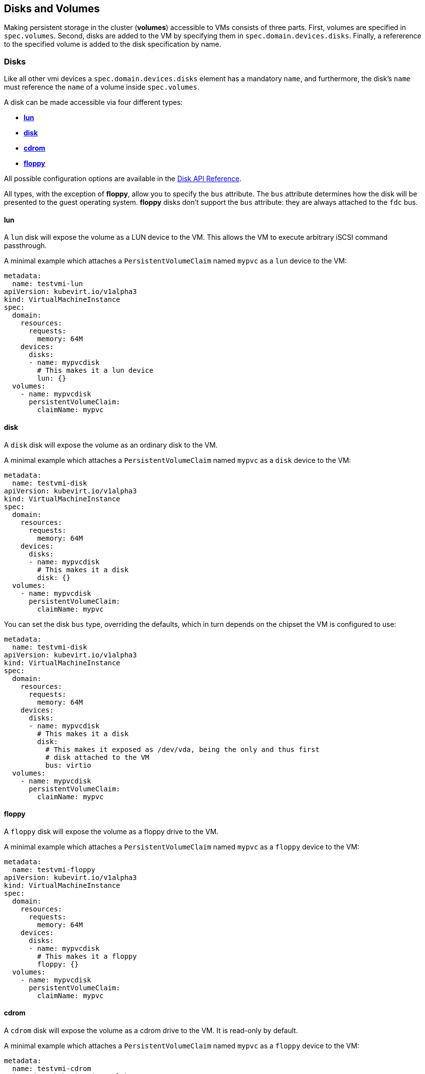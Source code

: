 Disks and Volumes
-----------------

Making persistent storage in the cluster (*volumes*) accessible to VMs
consists of three parts. First, volumes are specified in `spec.volumes`.
Second, disks are added to the VM by specifying them in
`spec.domain.devices.disks`. Finally, a refererence to the specified
volume is added to the disk specification by name.

Disks
~~~~~

Like all other vmi devices a `spec.domain.devices.disks` element has a
mandatory `name`, and furthermore, the disk's `name` must reference the `name`
of a volume inside `spec.volumes`.

A disk can be made accessible via four different types:

* link:#lun[*lun*]
* link:#disk[*disk*]
* link:#cdrom[*cdrom*]
* link:#floppy[*floppy*]

All possible configuration options are available in the
https://kubevirt.github.io/api-reference/master/definitions.html#_v1_disk[Disk
API Reference].

All types, with the exception of *floppy*, allow you to specify the
`bus` attribute. The `bus` attribute determines how the disk will be
presented to the guest operating system. *floppy* disks don’t support
the `bus` attribute: they are always attached to the `fdc` bus.

lun
^^^

A `lun` disk will expose the volume as a LUN device to the VM. This
allows the VM to execute arbitrary iSCSI command passthrough.

A minimal example which attaches a `PersistentVolumeClaim` named `mypvc`
as a `lun` device to the VM:

[source,yaml]
----
metadata:
  name: testvmi-lun
apiVersion: kubevirt.io/v1alpha3
kind: VirtualMachineInstance
spec:
  domain:
    resources:
      requests:
        memory: 64M
    devices:
      disks:
      - name: mypvcdisk
        # This makes it a lun device
        lun: {}
  volumes:
    - name: mypvcdisk
      persistentVolumeClaim:
        claimName: mypvc
----

disk
^^^^

A `disk` disk will expose the volume as an ordinary disk to the VM.

A minimal example which attaches a `PersistentVolumeClaim` named `mypvc`
as a `disk` device to the VM:

[source,yaml]
----
metadata:
  name: testvmi-disk
apiVersion: kubevirt.io/v1alpha3
kind: VirtualMachineInstance
spec:
  domain:
    resources:
      requests:
        memory: 64M
    devices:
      disks:
      - name: mypvcdisk
        # This makes it a disk
        disk: {}
  volumes:
    - name: mypvcdisk
      persistentVolumeClaim:
        claimName: mypvc
----

You can set the disk `bus` type, overriding the defaults, which in turn
depends on the chipset the VM is configured to use:

[source,yaml]
----
metadata:
  name: testvmi-disk
apiVersion: kubevirt.io/v1alpha3
kind: VirtualMachineInstance
spec:
  domain:
    resources:
      requests:
        memory: 64M
    devices:
      disks:
      - name: mypvcdisk
        # This makes it a disk
        disk:
          # This makes it exposed as /dev/vda, being the only and thus first
          # disk attached to the VM
          bus: virtio
  volumes:
    - name: mypvcdisk
      persistentVolumeClaim:
        claimName: mypvc
----

floppy
^^^^^^

A `floppy` disk will expose the volume as a floppy drive to the VM.

A minimal example which attaches a `PersistentVolumeClaim` named `mypvc`
as a `floppy` device to the VM:

[source,yaml]
----
metadata:
  name: testvmi-floppy
apiVersion: kubevirt.io/v1alpha3
kind: VirtualMachineInstance
spec:
  domain:
    resources:
      requests:
        memory: 64M
    devices:
      disks:
      - name: mypvcdisk
        # This makes it a floppy
        floppy: {}
  volumes:
    - name: mypvcdisk
      persistentVolumeClaim:
        claimName: mypvc
----

cdrom
^^^^^

A `cdrom` disk will expose the volume as a cdrom drive to the VM. It is
read-only by default.

A minimal example which attaches a `PersistentVolumeClaim` named `mypvc`
as a `floppy` device to the VM:

[source,yaml]
----
metadata:
  name: testvmi-cdrom
apiVersion: kubevirt.io/v1alpha3
kind: VirtualMachineInstance
spec:
  domain:
    resources:
      requests:
        memory: 64M
    devices:
      disks:
      - name: mypvcdisk
        # This makes it a cdrom
        cdrom:
          # This makes the cdrom writeable
          readOnly: false
          # This makes the cdrom be exposed as SATA device
          bus: sata
  volumes:
    - name: mypvcdisk
      persistentVolumeClaim:
        claimName: mypvc
----

Volumes
~~~~~~~

Supported volume sources are

* link:#cloudInitNoCloud[*cloudInitNoCloud*]
* link:#persistentVolumeClaim[*persistentVolumeClaim*]
* link:#ephemeral[*ephemeral*]
* link:#containerDisk[*containerDisk*]
* link:#emptyDisk[*emptyDisk*]
* link:#hostDisk[*hostDisk*]
* link:#dataVolume[*dataVolume*]
* link:#configMap[*configMap*]
* link:#secret[*secret*]
* link:#serviceAccount[*serviceAccount*]

All possible configuration options are available in the
https://kubevirt.github.io/api-reference/master/definitions.html#_v1_volume[Volume
API Reference].

cloudInitNoCloud
^^^^^^^^^^^^^^^^

Allows attaching `cloudInitNoCloud` data-sources to the VM. If the VM
contains a proper cloud-init setup, it will pick up the disk as a
user-data source.

A simple example which attaches a `Secret` as a cloud-init `disk`
datasource may look like this:

[source,yaml]
----
metadata:
  name: testvmi-cloudinitnocloud
apiVersion: kubevirt.io/v1alpha3
kind: VirtualMachineInstance
spec:
  domain:
    resources:
      requests:
        memory: 64M
    devices:
      disks:
      - name: mybootdisk
        lun: {}
      - name: mynoclouddisk
        disk: {}
  volumes:
    - name: mybootdisk
      persistentVolumeClaim:
        claimName: mypvc
    - name: mynoclouddisk
      cloudInitNoCloud:
        secretRef:
          name: testsecret
----

persistentVolumeClaim
^^^^^^^^^^^^^^^^^^^^^

Allows connecting a `PersistentVolumeClaim` to a VM disk.

Use a PersistentVolumeClaim when the VirtualMachineInstance’s disk needs
to persist after the VM terminates. This allows for the VM’s data to
remain persistent between restarts.

A `PersistentVolume` can be in ``filesystem'' or ``block'' mode:

* Filesystem: For KubeVirt to be able to consume the disk present on a
PersistentVolume’s filesystem, the disk must be named `disk.img` and be
placed in the root path of the filesystem. Currently the disk is also
required to be in raw format. > *Important:* The `disk.img` image file
needs to be owned by the user-id `107` in order to avoid permission
issues.
+
____________________________________________________________________________________________________________________________________________________________________________________________________________________________________________________________________________________________________________________________________________________________________________________________________________________________________________________________________________________
*Note:* If the `disk.img` image file has not been created manually
before starting a VM then it will be created automatically with the
`PersistentVolumeClaim` size. Since not every storage provisioner
provides volumes with the exact usable amount of space as requested
(e.g. due to filesystem overhead), KubeVirt tolerates up to 10% less
available space. This can be configured with the
`pvc-tolerate-less-space-up-to-percent` value in the `kubevirt-config`
ConfigMap.
____________________________________________________________________________________________________________________________________________________________________________________________________________________________________________________________________________________________________________________________________________________________________________________________________________________________________________________________________________________
* Block: Use a block volume for consuming raw block devices. Note: you
need to enable the BlockVolume feature gate.

A simple example which attaches a `PersistentVolumeClaim` as a `disk`
may look like this:

[source,yaml]
----
metadata:
  name: testvmi-pvc
apiVersion: kubevirt.io/v1alpha3
kind: VirtualMachineInstance
spec:
  domain:
    resources:
      requests:
        memory: 64M
    devices:
      disks:
      - name: mypvcdisk
        lun: {}
  volumes:
    - name: mypvcdisk
      persistentVolumeClaim:
        claimName: mypvc
----

ephemeral
^^^^^^^^^

An ephemeral volume is a local COW (copy on write) image that uses a
network volume as a read-only backing store. With an ephemeral volume,
the network backing store is never mutated. Instead all writes are
stored on the ephemeral image which exists on local storage. KubeVirt
dynamically generates the ephemeral images associated with a VM when the
VM starts, and discards the ephemeral images when the VM stops.

Ephemeral volumes are useful in any scenario where disk persistence is
not desired. The COW image is discarded when VM reaches a final state
(e.g., succeeded, failed).

Currently, only `PersistentVolumeClaim` may be used as a backing store
of the ephemeral volume.

Up-to-date information on supported backing stores can be found in the
http://www.kubevirt.io/api-reference/master/definitions.html#_v1_ephemeralvolumesource[KubeVirt
API].

[source,yaml]
----
metadata:
  name: testvmi-ephemeral-pvc
apiVersion: kubevirt.io/v1alpha3
kind: VirtualMachineInstance
spec:
  domain:
    resources:
      requests:
        memory: 64M
    devices:
      disks:
      - name: mypvcdisk
        lun: {}
  volumes:
    - name: mypvcdisk
      ephemeral:
        persistentVolumeClaim:
          claimName: mypvc
----

containerDisk
^^^^^^^^^^^^^

*containerDisk was originally registryDisk, please update your code when
needed.*

The Registry Disk feature provides the ability to store and distribute
VM disks in the container image registry. Registry Disks can be assigned
to VMs in the disks section of the VirtualMachineInstance spec.

No network shared storage devices are utilized by Registry Disks. The
disks are pulled from the container registry and reside on the local
node hosting the VMs that consume the disks.

When to use a containerDisk
+++++++++++++++++++++++++++

Registry Disks are ephemeral storage devices that can be assigned to any
number of active VirtualMachineInstances. This makes them an ideal tool
for users who want to replicate a large number of VM workloads that do
not require persistent data. Registry Disks are commonly used in
conjunction with VirtualMachineInstanceReplicaSets.

When Not to use a containerDisk
+++++++++++++++++++++++++++++++

Registry Disks are not a good solution for any workload that requires
persistent disks across VM restarts, or workloads that require VM live
migration support. It is possible Registry Disks may gain live migration
support in the future, but at the moment live migrations are
incompatible with Registry Disks.

containerDisk Workflow Example
++++++++++++++++++++++++++++++

Users push VM disks into the container registry using a KubeVirt base
image designed to work with the Registry Disk feature. The latest base
container image is *kubevirt/container-disk-v1alpha*.

Using this base image, users can inject a VirtualMachineInstance disk
into a container image in a way that is consumable by the KubeVirt
runtime. Disks placed into the base container must be placed into the
`/disk` directory. Raw and qcow2 formats are supported. Qcow2 is
recommended in order to reduce the container image’s size.

Example: Inject a VirtualMachineInstance disk into a container image.

[source,yaml]
----
cat << END > Dockerfile
FROM kubevirt/container-disk-v1alpha
ADD fedora25.qcow2 /disk
END

docker build -t vmidisks/fedora25:latest .
----

Example: Upload the ContainerDisk container image to a registry.

[source,yaml]
----
docker push vmidisks/fedora25:latest
----

Example: Attach the ContainerDisk as an ephemeral disk to a VM.

[source,yaml]
----
metadata:
  name: testvmi-containerdisk
apiVersion: kubevirt.io/v1alpha3
kind: VirtualMachineInstance
spec:
  domain:
    resources:
      requests:
        memory: 64M
    devices:
      disks:
      - name: containerdisk
        disk: {}
  volumes:
    - name: containerdisk
      containerDisk:
        image: vmidisks/fedora25:latest
----

Note that a `containerDisk` is file-based and therefore cannot be
attached as a `lun` device to the VM.

Custom disk image path
++++++++++++++++++++++

ContainerDisk also allows to store disk images in any folder, when
required. The process is the same as previous. The main difference is,
that in custom location, kubevirt does not scan for any image. It is
your responsibility to provide full path for the disk image. Providing
image `path` is optional. When no `path` is provided, kubevirt searches
for disk images in default location: `/disk`.

Example: Build container disk image:

[source,yaml]
----
cat << END > Dockerfile
FROM kubevirt/container-disk-v1alpha
ADD fedora25.qcow2 /custom-disk-path
END

docker build -t vmidisks/fedora25:latest .
docker push vmidisks/fedora25:latest
----

Create VMI with container disk pointing to the custom location:

[source,yaml]
----
metadata:
  name: testvmi-containerdisk
apiVersion: kubevirt.io/v1alpha3
kind: VirtualMachineInstance
spec:
  domain:
    resources:
      requests:
        memory: 64M
    devices:
      disks:
      - name: containerdisk
        disk: {}
  volumes:
    - name: containerdisk
      containerDisk:
        image: vmidisks/fedora25:latest
        path: /custom-disk-path/fedora.qcow2
----

emptyDisk
^^^^^^^^^

An `emptyDisk` works similar to an `emptyDir` in Kubernetes. An extra
sparse `qcow2` disk will be allocated and it will live as long as the
VM. Thus it will survive guest side VM reboots, but not a VM
re-creation. The disk `capacity` needs to be specified.

Example: Boot cirros with an extra `emptyDisk` with a size of `2GiB`:

[source,yaml]
----
apiVersion: kubevirt.io/v1alpha3
kind: VirtualMachineInstance
metadata:
  name: testvmi-nocloud
spec:
  terminationGracePeriodSeconds: 5
  domain:
    resources:
      requests:
        memory: 64M
    devices:
      disks:
      - name: containerdisk
        disk:
          bus: virtio
      - name: emptydisk
        disk:
          bus: virtio
  volumes:
    - name: containerdisk
      containerDisk:
        image: kubevirt/cirros-registry-disk-demo:latest
    - name: emptydisk
      emptyDisk:
        capacity: 2Gi
----

When to use an emptyDisk
++++++++++++++++++++++++

Ephemeral VMs very often come with read-only root images and limited
tmpfs space. In many cases this is not enough to install application
dependencies and provide enough disk space for the application data.
While this data is not critical and thus can be lost, it is still needed
for the application to function properly during its lifetime. This is
where an `emptyDisk` can be useful. An emptyDisk is often used and
mounted somewhere in `/var/lib` or `/var/run`.

hostDisk
^^^^^^^^

A `hostDisk` volume type provides the ability to create or use a disk
image located somewhere on a node. It works similar to a `hostPath` in
Kubernetes and provides two usage types:

* `DiskOrCreate` if a disk image does not exist at a given location then
create one
* `Disk` a disk image must exist at a given location

Example: Create a 1Gi disk image located at /data/disk.img and attach it
to a VM.

[source,yaml]
----
apiVersion: kubevirt.io/v1alpha3
kind: VirtualMachineInstance
metadata:
  labels:
    special: vmi-host-disk
  name: vmi-host-disk
spec:
  domain:
    devices:
      disks:
      - disk:
          bus: virtio
        name: host-disk
    machine:
      type: ""
    resources:
      requests:
        memory: 64M
  terminationGracePeriodSeconds: 0
  volumes:
  - hostDisk:
      capacity: 1Gi
      path: /data/disk.img
      type: DiskOrCreate
    name: host-disk
status: {}
----

dataVolume
^^^^^^^^^^

DataVolumes are a way to automate importing virtual machine disks onto
pvcs during the virtual machine’s launch flow. Without using a
DataVolume, users have to prepare a pvc with a disk image before
assigning it to a VM or VMI manifest. With a DataVolume, both the pvc
creation and import is automated on behalf of the user.

DataVolume VM Behavior
++++++++++++++++++++++

DataVolumes can be defined in the VM spec directly by adding the
DataVolumes to the dataVolumeTemplates list. Below is an example.

....
apiVersion: kubevirt.io/v1alpha3
kind: VirtualMachine
metadata:
  labels:
    kubevirt.io/vm: vm-alpine-datavolume
  name: vm-alpine-datavolume
spec:
  running: false
  template:
    metadata:
      labels:
        kubevirt.io/vm: vm-alpine-datavolume
    spec:
      domain:
        devices:
          disks:
          - disk:
              bus: virtio
            name: datavolumedisk1
        resources:
          requests:
            memory: 64M
      volumes:
      - dataVolume:
          name: alpine-dv
        name: datavolumedisk1
  dataVolumeTemplates:
  - metadata:
      name: alpine-dv
    spec:
      pvc:
        accessModes:
        - ReadWriteOnce
        resources:
          requests:
            storage: 2Gi
      source:
        http:
          url: http://cdi-http-import-server.kubevirt/images/alpine.iso
....

You can see the DataVolume defined in the dataVolumeTemplates section
has two parts. The *source* and *pvc*

The *source* part declares that there is a disk image living on an http
server that we want to use as a volume for this VM. The *pvc* part
declares the spec that should be used to create the pvc that hosts the
*source* data.

When this VM manifest is posted to the cluster, as part of the launch
flow a pvc will be created using the spec provided and the source data
will be automatically imported into that pvc before the VM starts. When
the VM is deleted, the storage provisioned by the DataVolume will
automatically be deleted as well.

DataVolume VMI Behavior
+++++++++++++++++++++++

For a VMI object, DataVolumes can be referenced as a volume source for
the VMI. When this is done, it is expected that the referenced
DataVolume exists in the cluster. The VMI will consume the DataVolume,
but the DataVolume’s life-cycle will not be tied to the VMI.

Below is an example of a DataVolume being referenced by a VMI. It is
expected that the DataVolume _alpine-datavolume_ was created prior to
posting the VMI manifest to the cluster. It is okay to post the VMI
manifest to the cluster while the DataVolume is still having data
imported. KubeVirt knows not to start the VMI until all referenced
DataVolumes have finished their clone and import phases.

....
apiVersion: kubevirt.io/v1alpha3
kind: VirtualMachineInstance
metadata:
  labels:
    special: vmi-alpine-datavolume
  name: vmi-alpine-datavolume
spec:
  domain:
    devices:
      disks:
      - disk:
          bus: virtio
        name: disk1
    machine:
      type: ""
    resources:
      requests:
        memory: 64M
  terminationGracePeriodSeconds: 0
  volumes:
  - name: volume1
    dataVolume:
      name: alpine-datavolume
....

Enabling DataVolume support.
++++++++++++++++++++++++++++

A DataVolume is a custom resource provided by the Containerized Data
Importer (CDI) project. KubeVirt integrates with CDI in order to provide
users a workflow for dynamically creating pvcs and importing data into
those pvcs.

In order to take advantage of the DataVolume volume source on a VM or
VMI, the *DataVolumes* feature gate must be enabled in the
*kubevirt-config* config map before KubeVirt is installed. CDI must also
be installed.

*Installing CDI*

Go to the
https://github.com/kubevirt/containerized-data-importer/releases[CDI
release page]

Pick the latest stable release and post the corresponding
cdi-controller-deployment.yaml manifest to your cluster.

*Enabling the DataVolumes feature gate*

Below is an example of how to enable DataVolume support using the
kubevirt-config config map.

....
cat <<EOF | _kubectl create -f -
apiVersion: v1
kind: ConfigMap
metadata:
  name: kubevirt-config
  namespace: kubevirt
  labels:
    kubevirt.io: ""
data:
  feature-gates: "DataVolumes"
....

This config map assumes KubeVirt will be installed in the kubevirt
namespace. Change the namespace to suite your installation.

First post the configmap above, then install KubeVirt. At that point
DataVolume integration will be enabled.

configMap
^^^^^^^^^

A `configMap` is a reference to a
https://kubernetes.io/docs/tasks/configure-pod-container/configure-pod-configmap/[ConfigMap]
in Kubernetes. An extra `iso` disk will be allocated which has to be
mounted on a VM. To mount the `configMap` users can use `cloudInit` and
the disks serial number. The `name` needs to be set for a reference to
the created kubernetes `ConfigMap`.

___________________________________________________________________________________________________________________________________________________
*Note:* Currently, ConfigMap update propagation is not supported. If a
ConfigMap is updated, only a pod will be aware of changes, not running
VMIs.
___________________________________________________________________________________________________________________________________________________

________________________________________________________________________________________________________________________________________________________________________________
*Note:* Due to a Kubernetes CRD
https://github.com/kubernetes/kubernetes/issues/68466[issue], you cannot
control the paths within the volume where ConfigMap keys are projected.
________________________________________________________________________________________________________________________________________________________________________________

Example: Attach the `configMap` to a VM and use `cloudInit` to mount the
`iso` disk:

[source,yaml]
----
apiVersion: kubevirt.io/v1alpha3
kind: VirtualMachineInstance
metadata:
  labels:
    special: vmi-fedora
  name: vmi-fedora
spec:
  domain:
    devices:
      disks:
      - disk:
          bus: virtio
        name: containerdisk
      - disk:
          bus: virtio
        name: cloudinitdisk
      - disk: {}
        name: app-config-disk
        # set serial
        serial: CVLY623300HK240D
    machine:
      type: ""
    resources:
      requests:
        memory: 1024M
  terminationGracePeriodSeconds: 0
  volumes:
  - name: containerdisk
    containerDisk:
      image: kubevirt/fedora-cloud-container-disk-demo:latest
  - cloudInitNoCloud:
      userData: |-
        #cloud-config
        password: fedora
        chpasswd: { expire: False }
        bootcmd:
          # mount the ConfigMap
          - "mkdir /mnt/app-config"
          - "mount /dev/$(lsblk --nodeps -no name,serial | grep CVLY623300HK240D | cut -f1 -d' ') /mnt/app-config"
    name: cloudinitdisk
  - configMap:
      name: app-config
    name: app-config-disk
status: {}
----

secret
^^^^^^

A `secret` is a reference to a
https://kubernetes.io/docs/concepts/configuration/secret/[Secret] in
Kubernetes. An extra `iso` disk will be allocated which has to be
mounted on a VM. To mount the `secret` users can use `cloudInit` and the
disks serial number. The `secretName` needs to be set for a reference to
the created kubernetes `Secret`.

_____________________________________________________________________________________________________________________________________________
*Note:* Currently, Secret update propagation is not supported. If a
Secret is updated, only a pod will be aware of changes, not running
VMIs.
_____________________________________________________________________________________________________________________________________________

_____________________________________________________________________________________________________________________________________________________________________________
*Note:* Due to a Kubernetes CRD
https://github.com/kubernetes/kubernetes/issues/68466[issue], you cannot
control the paths within the volume where Secret keys are projected.
_____________________________________________________________________________________________________________________________________________________________________________

Example: Attach the `secret` to a VM and use `cloudInit` to mount the
`iso` disk:

[source,yaml]
----
apiVersion: kubevirt.io/v1alpha3
kind: VirtualMachineInstance
metadata:
  labels:
    special: vmi-fedora
  name: vmi-fedora
spec:
  domain:
    devices:
      disks:
      - disk:
          bus: virtio
        name: containerdisk
      - disk:
          bus: virtio
        name: cloudinitdisk
      - disk: {}
        name: app-secret-disk
        # set serial
        serial: D23YZ9W6WA5DJ487
    machine:
      type: ""
    resources:
      requests:
        memory: 1024M
  terminationGracePeriodSeconds: 0
  volumes:
  - name: containerdisk
    containerDisk:
      image: kubevirt/fedora-cloud-container-disk-demo:latest
  - cloudInitNoCloud:
      userData: |-
        #cloud-config
        password: fedora
        chpasswd: { expire: False }
        bootcmd:
          # mount the Secret
          - "mkdir /mnt/app-secret"
          - "mount /dev/$(lsblk --nodeps -no name,serial | grep D23YZ9W6WA5DJ487 | cut -f1 -d' ') /mnt/app-secret"
    name: cloudinitdisk
  - secret:
      secretName: app-secret
    name: app-secret-disk
status: {}
----

serviceAccount
^^^^^^^^^^^^^^

A `serviceAccount` volume references a Kubernetes
https://kubernetes.io/docs/tasks/configure-pod-container/configure-service-account/[`ServiceAccount`].
A new `iso` disk will be allocated with the content of the service
account (`namespace`, `token` and `ca.crt`), which needs to be mounted
in the VM. For automatic mounting, see the `configMap` and `secret`
examples above.

Example:

[source,yaml]
----
apiVersion: kubevirt.io/v1alpha3
kind: VirtualMachineInstance
metadata:
  labels:
    special: vmi-fedora
  name: vmi-fedora
spec:
  domain:
    devices:
      disks:
      - disk:
          bus: virtio
        name: containerdisk
      - disk:
          bus: virtio
        name: serviceaccountdisk
    machine:
      type: ""
    resources:
      requests:
        memory: 1024M
  terminationGracePeriodSeconds: 0
  volumes:
  - name: containerdisk
    containerDisk:
      image: kubevirt/fedora-cloud-container-disk-demo:latest
  - name: serviceaccountdisk
    serviceAccount:
      serviceAccountName: default
----

High Performance Features
~~~~~~~~~~~~~~~~~~~~~~~~~

IOThreads
^^^^^^^^^

Libvirt has the ability to use IOThreads for dedicated disk access (for
supported devices). These are dedicated event loop threads that perform
block I/O requests and improve scalability on SMP systems. KubeVirt
exposes this libvirt feature through the `ioThreadsPolicy` setting.
Additionaly, each `Disk` device exposes a `dedicatedIOThread` setting.
This is a boolean that indicates the specified disk should be allocated
an exclusive IOThread that will never be shared with other disks.

Currently valid policies are `shared` and `auto`. If `ioThreadsPolicy`
is omitted entirely, use of IOThreads will be disabled. However, if any
disk requests a dedicated IOThread, `ioThreadsPolicy` will be enabled
and default to `shared`.

Shared
++++++

An `ioThreadsPolicy` of `shared` indicates that KubeVirt should use one
thread that will be shared by all disk devices. This policy stems from
the fact that large numbers of IOThreads is generally not useful as
additional context switching is incurred for each thread.

Disks with `dedicatedIOThread` set to `true` will not use the shared
thread, but will instead be allocated an exclusive thread. This is
generally useful if a specific Disk is expected to have heavy I/O
traffic, e.g. a database spindle.

Auto
++++

`auto` IOThreads indicates that KubeVirt should use a pool of IOThreads
and allocate disks to IOThreads in a round-robin fashion. The pool size
is generally limited to twice the number of VCPU’s allocated to the VM.
This essentially attempts to dedicate disks to separate IOThreads, but
only up to a reasonable limit. This would come in to play for systems
with a large number of disks and a smaller number of CPU’s for instance.

As a caveat to the size of the IOThread pool, disks with
`dedicatedIOThread` will always be guaranteed their own thread. This
effectively diminishes the upper limit of the number of threads
allocated to the rest of the disks. For example, a VM with 2 CPUs would
normally use 4 IOThreads for all disks. However if one disk had
`dedicatedIOThread` set to true, then KubeVirt would only use 3
IOThreads for the shared pool.

There is always guaranteed to be at least one thread for disks that will
use the shared IOThreads pool. Thus if a sufficiently large number of
disks have dedicated IOThreads assigned, `auto` and `shared` policies
would essentially result in the same layout.

IOThreads with Dedicated (pinned) CPUs
++++++++++++++++++++++++++++++++++++++

When guest’s vCPUs are pinned to a host’s physical CPUs, it is also best
to pin the IOThreads to specific CPUs to prevent these from floating
between the CPUs. KubeVirt will automatically calculate and pin each
IOThread to a CPU or a set of CPUs, depending on the ration between
them. In case there are more IOThreads than CPUs, each IOThread will be
pinned to a CPU, in a round-robin fashion. Otherwise, when there are
fewer IOThreads than CPU, each IOThread will be pinned to a set of CPUs.

Examples
^^^^^^^^

Shared IOThreads
++++++++++++++++

[source,yaml]
----
apiVersion: kubevirt.io/v1alpha3
kind: VirtualMachineInstance
metadata:
  labels:
    special: vmi-shared
  name: vmi-shared
spec:
  domain:
    ioThreadsPolicy: shared
    cpu:
      cores: 2
    devices:
      disks:
      - disk:
          bus: virtio
        name: mydisk
      - disk:
          bus: virtio
        name: emptydisk
        dedicatedIOThread: true
      - disk:
          bus: virtio
        name: emptydisk2
        dedicatedIOThread: true
      - disk:
          bus: virtio
        name: emptydisk3
      - disk:
          bus: virtio
        name: emptydisk4
      - disk:
          bus: virtio
        name: emptydisk5
      - disk:
          bus: virtio
        name: emptydisk6
    machine:
      type: ""
    resources:
      requests:
        memory: 64M
  volumes:
  - name: mydisk
    persistentVolumeClaim:
      claimName: mypvc
  - emptyDisk:
      capacity: 1Gi
    name: emptydisk
  - emptyDisk:
      capacity: 1Gi
    name: emptydisk2
  - emptyDisk:
      capacity: 1Gi
    name: emptydisk3
  - emptyDisk:
      capacity: 1Gi
    name: emptydisk4
  - emptyDisk:
      capacity: 1Gi
    name: emptydisk5
  - emptyDisk:
      capacity: 1Gi
    name: emptydisk6
----

In this example, emptydisk and emptydisk2 both request a dedicated
IOThread. mydisk, and emptydisk 3 through 6 will all shared one
IOThread.

....
mypvc:        1
emptydisk:    2
emptydisk2:   3
emptydisk3:   1
emptydisk4:   1
emptydisk5:   1
emptydisk6:   1
....

Auto IOThreads
++++++++++++++

[source,yaml]
----
apiVersion: kubevirt.io/v1alpha3
kind: VirtualMachineInstance
metadata:
  labels:
    special: vmi-shared
  name: vmi-shared
spec:
  domain:
    ioThreadsPolicy: auto
    cpu:
      cores: 2
    devices:
      disks:
      - disk:
          bus: virtio
        name: mydisk
      - disk:
          bus: virtio
        name: emptydisk
        dedicatedIOThread: true
      - disk:
          bus: virtio
        name: emptydisk2
        dedicatedIOThread: true
      - disk:
          bus: virtio
        name: emptydisk3
      - disk:
          bus: virtio
        name: emptydisk4
      - disk:
          bus: virtio
        name: emptydisk5
      - disk:
          bus: virtio
        name: emptydisk6
    machine:
      type: ""
    resources:
      requests:
        memory: 64M
  volumes:
  - name: mydisk
    persistentVolumeClaim:
      claimName: mypvc
  - emptyDisk:
      capacity: 1Gi
    name: emptydisk
  - emptyDisk:
      capacity: 1Gi
    name: emptydisk2
  - emptyDisk:
      capacity: 1Gi
    name: emptydisk3
  - emptyDisk:
      capacity: 1Gi
    name: emptydisk4
  - emptyDisk:
      capacity: 1Gi
    name: emptydisk5
  - emptyDisk:
      capacity: 1Gi
    name: emptydisk6
----

This VM is identical to the first, except it requests auto IOThreads.
`emptydisk` and `emptydisk2` will still be allocated individual
IOThreads, but the rest of the disks will be split across 2 separate
iothreads (twice the number of CPU cores is 4).

Disks will be assigned to IOThreads like this:

....
mypvc:        1
emptydisk:    3
emptydisk2:   4
emptydisk3:   2
emptydisk4:   1
emptydisk5:   2
emptydisk6:   1
....

Virtio Block Multi-Queue
^^^^^^^^^^^^^^^^^^^^^^^^

Block Multi-Queue is a framework for the Linux block layer that maps
Device I/O queries to multiple queues. This splits I/O processing up
across multiple threads, and therefor multiple CPUs. libvirt recommends
that the number of queues used should match the number of CPUs allocated
for optimal performance.

This feature is enabled by the `BlockMultiQueue` setting under
`Devices`:

[source,yaml]
----
spec:
  domain:
    devices:
      blockMultiQueue: true
      disks:
      - disk:
          bus: virtio
        name: mydisk
----

*Note:* Due to the way KubeVirt implements CPU allocation,
blockMultiQueue can only be used if a specific CPU allocation is
requested. If a specific number of CPUs hasn’t been allocated to a
VirtualMachine, KubeVirt will use all CPU’s on the node on a best effort
basis. In that case the amount of CPU allocation to a VM at the host
level could change over time. If blockMultiQueue were to request a
number of queues to match all the CPUs on a node, that could lead to
over-allocation scenarios. To avoid this, KubeVirt enforces that a
specific slice of CPU resources is requested in order to take advantage
of this feature.

Example
+++++++

[source,yaml]
----
metadata:
  name: testvmi-disk
apiVersion: kubevirt.io/v1alpha3
kind: VirtualMachineInstance
spec:
  domain:
    resources:
      requests:
        memory: 64M
        cpu: 4
    devices:
      blockMultiQueue: true
      disks:
      - name: mypvcdisk
        disk:
          bus: virtio
  volumes:
    - name: mypvcdisk
      persistentVolumeClaim:
        claimName: mypvc
----

This example will enable Block Multi-Queue for the disk `mypvcdisk` and
allocate 4 queues (to match the number of CPUs requested).

Disk device cache
^^^^^^^^^^^^^^^^^

KubeVirt supports `none` and `writethrough` KVM/QEMU cache modes.

* `none` I/O from the guest is not cached on the host. Use this option
for guests with large I/O requirements. This option is generally the
best choice.
* `writethrough` I/O from the guest is cached on the host but written
through to the physical medium.

___________________________________________________________________________________________________________________________
*Important:* `none` cache mode is set as default if the file system
supports direct I/O, otherwise, `writethrough` is used.
___________________________________________________________________________________________________________________________

_____________________________________________________________________________________________________________________________________________________________________________________
*Note:* It is possible to force a specific cache mode, although if
`none` mode has been chosen and the file system does not support direct
I/O then started VMI will return an error.
_____________________________________________________________________________________________________________________________________________________________________________________

Example: force `writethrough` cache mode

[source,yaml]
----
apiVersion: kubevirt.io/v1alpha3
kind: VirtualMachineInstance
metadata:
  labels:
    special: vmi-pvc
  name: vmi-pvc
spec:
  domain:
    devices:
      disks:
      - disk:
          bus: virtio
        name: pvcdisk
        cache: writethrough
    machine:
      type: ""
    resources:
      requests:
        memory: 64M
  terminationGracePeriodSeconds: 0
  volumes:
  - name: pvcdisk
    persistentVolumeClaim:
      claimName: disk-alpine
status: {}
----
